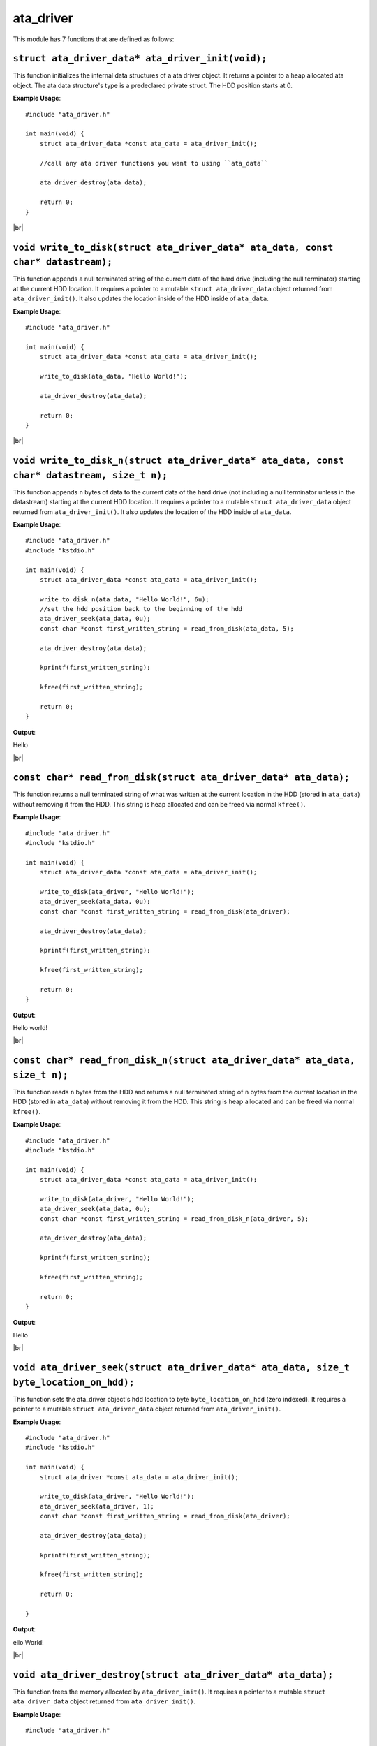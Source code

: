 ata_driver
===========

.. |br| raw:: html

    <br/>

This module has 7 functions that are defined as
follows:

``struct ata_driver_data* ata_driver_init(void);``
^^^^^^^^^^^^^^^^^^^^^^^^^^^^^^^^^^^^^^^^^^^^^^^^^^^^

This function initializes the
internal data structures of
a ata driver object. It
returns a pointer to a heap
allocated ata object. The
ata data structure's type
is a predeclared private struct.
The HDD position starts at 0.

**Example Usage**::

    #include "ata_driver.h"

    int main(void) {
        struct ata_driver_data *const ata_data = ata_driver_init();

        //call any ata driver functions you want to using ``ata_data``

        ata_driver_destroy(ata_data);

        return 0;
    }

|br|

``void write_to_disk(struct ata_driver_data* ata_data, const char* datastream);``
^^^^^^^^^^^^^^^^^^^^^^^^^^^^^^^^^^^^^^^^^^^^^^^^^^^^^^^^^^^^^^^^^^^^^^^^^^^^^^^^^^^^

This function appends a null
terminated string of the current data
of the hard drive (including the
null terminator) starting at
the current HDD location.
It requires a
pointer to a mutable
``struct ata_driver_data`` object
returned from ``ata_driver_init()``.
It also updates the location inside of the HDD
inside of ``ata_data``.

**Example Usage**::

    #include "ata_driver.h"

    int main(void) {
        struct ata_driver_data *const ata_data = ata_driver_init();

        write_to_disk(ata_data, "Hello World!");

        ata_driver_destroy(ata_data);

        return 0;
    }

|br|

``void write_to_disk_n(struct ata_driver_data* ata_data, const char* datastream, size_t n);``
^^^^^^^^^^^^^^^^^^^^^^^^^^^^^^^^^^^^^^^^^^^^^^^^^^^^^^^^^^^^^^^^^^^^^^^^^^^^^^^^^^^^^^^^^^^^^^

This function appends ``n``
bytes of data to the current
data of the hard drive
(not including a null
terminator unless in
the datastream) starting at
the current HDD location. It
requires a pointer to a mutable
``struct ata_driver_data`` object
returned from ``ata_driver_init()``.
It also updates the location of the HDD
inside of ``ata_data``.

**Example Usage**::

    #include "ata_driver.h"
    #include "kstdio.h"

    int main(void) {
        struct ata_driver_data *const ata_data = ata_driver_init();

        write_to_disk_n(ata_data, "Hello World!", 6u);
        //set the hdd position back to the beginning of the hdd
        ata_driver_seek(ata_data, 0u);
        const char *const first_written_string = read_from_disk(ata_data, 5);

        ata_driver_destroy(ata_data);

        kprintf(first_written_string);

        kfree(first_written_string);

        return 0;
    }

**Output**:

Hello

|br|

``const char* read_from_disk(struct ata_driver_data* ata_data);``
^^^^^^^^^^^^^^^^^^^^^^^^^^^^^^^^^^^^^^^^^^^^^^^^^^^^^^^^^^^^^^^^^^^^

This function returns a null terminated string
of what was written at the current location
in the HDD (stored in ``ata_data``) without
removing it from the HDD. This string is
heap allocated and can be freed
via normal ``kfree()``.

**Example Usage**::

    #include "ata_driver.h"
    #include "kstdio.h"

    int main(void) {
        struct ata_driver_data *const ata_data = ata_driver_init();

        write_to_disk(ata_driver, "Hello World!");
        ata_driver_seek(ata_data, 0u);
        const char *const first_written_string = read_from_disk(ata_driver);

        ata_driver_destroy(ata_data);

        kprintf(first_written_string);

        kfree(first_written_string);

        return 0;
    }

**Output**:

Hello world!

|br|

``const char* read_from_disk_n(struct ata_driver_data* ata_data, size_t n);``
^^^^^^^^^^^^^^^^^^^^^^^^^^^^^^^^^^^^^^^^^^^^^^^^^^^^^^^^^^^^^^^^^^^^^^^^^^^^^^

This function reads ``n``
bytes from the HDD and returns
a null terminated string of ``n``
bytes from the current location
in the HDD (stored in ``ata_data``)
without removing it from the HDD.
This string is heap allocated and can be freed
via normal ``kfree()``.

**Example Usage**::

    #include "ata_driver.h"
    #include "kstdio.h"

    int main(void) {
        struct ata_driver_data *const ata_data = ata_driver_init();

        write_to_disk(ata_driver, "Hello World!");
        ata_driver_seek(ata_data, 0u);
        const char *const first_written_string = read_from_disk_n(ata_driver, 5);

        ata_driver_destroy(ata_data);

        kprintf(first_written_string);

        kfree(first_written_string);

        return 0;
    }

**Output**:

Hello

|br|

``void ata_driver_seek(struct ata_driver_data* ata_data, size_t byte_location_on_hdd);``
^^^^^^^^^^^^^^^^^^^^^^^^^^^^^^^^^^^^^^^^^^^^^^^^^^^^^^^^^^^^^^^^^^^^^^^^^^^^^^^^^^^^^^^^^

This function sets the ata_driver
object's hdd location to byte
``byte_location_on_hdd`` (zero indexed).
It requires a pointer to a mutable
``struct ata_driver_data`` object
returned from ``ata_driver_init()``.

**Example Usage**::

    #include "ata_driver.h"
    #include "kstdio.h"

    int main(void) {
        struct ata_driver *const ata_data = ata_driver_init();

        write_to_disk(ata_driver, "Hello World!");
        ata_driver_seek(ata_driver, 1);
        const char *const first_written_string = read_from_disk(ata_driver);

        ata_driver_destroy(ata_data);

        kprintf(first_written_string);

        kfree(first_written_string);

        return 0;

    }

**Output**:

ello World!

|br|

``void ata_driver_destroy(struct ata_driver_data* ata_data);``
^^^^^^^^^^^^^^^^^^^^^^^^^^^^^^^^^^^^^^^^^^^^^^^^^^^^^^^^^^^^^^^

This function frees the memory
allocated by ``ata_driver_init()``.
It requires a pointer to a mutable
``struct ata_driver_data`` object
returned from ``ata_driver_init()``.

**Example Usage**::

    #include "ata_driver.h"

    int main(void) {
        struct ata_driver_data *const ata_data = ata_driver_init();

        ata_driver_destroy(ata_data);

        return 0;
    }

